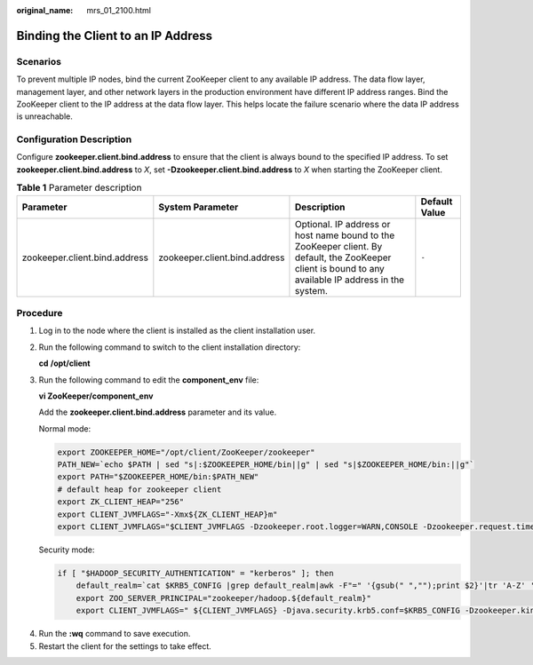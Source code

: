 :original_name: mrs_01_2100.html

.. _mrs_01_2100:

Binding the Client to an IP Address
===================================

Scenarios
---------

To prevent multiple IP nodes, bind the current ZooKeeper client to any available IP address. The data flow layer, management layer, and other network layers in the production environment have different IP address ranges. Bind the ZooKeeper client to the IP address at the data flow layer. This helps locate the failure scenario where the data IP address is unreachable.

Configuration Description
-------------------------

Configure **zookeeper.client.bind.address** to ensure that the client is always bound to the specified IP address. To set **zookeeper.client.bind.address** to *X*, set **-Dzookeeper.client.bind.address** to *X* when starting the ZooKeeper client.

.. table:: **Table 1** Parameter description

   +-------------------------------+-------------------------------+-------------------------------------------------------------------------------------------------------------------------------------------------------+---------------+
   | Parameter                     | System Parameter              | Description                                                                                                                                           | Default Value |
   +===============================+===============================+=======================================================================================================================================================+===============+
   | zookeeper.client.bind.address | zookeeper.client.bind.address | Optional. IP address or host name bound to the ZooKeeper client. By default, the ZooKeeper client is bound to any available IP address in the system. | ``-``         |
   +-------------------------------+-------------------------------+-------------------------------------------------------------------------------------------------------------------------------------------------------+---------------+

Procedure
---------

#. Log in to the node where the client is installed as the client installation user.

#. Run the following command to switch to the client installation directory:

   **cd** **/opt/client**

#. Run the following command to edit the **component_env** file:

   **vi ZooKeeper/component_env**

   Add the **zookeeper.client.bind.address** parameter and its value.

   Normal mode:

   .. code-block::

      export ZOOKEEPER_HOME="/opt/client/ZooKeeper/zookeeper"
      PATH_NEW=`echo $PATH | sed "s|:$ZOOKEEPER_HOME/bin||g" | sed "s|$ZOOKEEPER_HOME/bin:||g"`
      export PATH="$ZOOKEEPER_HOME/bin:$PATH_NEW"
      # default heap for zookeeper client
      export ZK_CLIENT_HEAP="256"
      export CLIENT_JVMFLAGS="-Xmx${ZK_CLIENT_HEAP}m"
      export CLIENT_JVMFLAGS="$CLIENT_JVMFLAGS -Dzookeeper.root.logger=WARN,CONSOLE -Dzookeeper.request.timeout=120000 -Dzookeeper.client.bind.address=X" #Add a parameter. X indicates the configured IP address.

   Security mode:

   .. code-block::

      if [ "$HADOOP_SECURITY_AUTHENTICATION" = "kerberos" ]; then
          default_realm=`cat $KRB5_CONFIG |grep default_realm|awk -F"=" '{gsub(" ","");print $2}'|tr 'A-Z' 'a-z'`
          export ZOO_SERVER_PRINCIPAL="zookeeper/hadoop.${default_realm}"
          export CLIENT_JVMFLAGS=" ${CLIENT_JVMFLAGS} -Djava.security.krb5.conf=$KRB5_CONFIG -Dzookeeper.kin -Dzookeeper.client.bind.address=X" #Add a parameter. X indicates the configured IP address.

4. Run the **:wq** command to save execution.
5. Restart the client for the settings to take effect.

